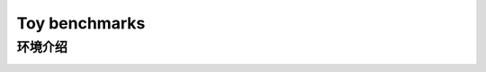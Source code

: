 Toy benchmarks
==========================

环境介绍
--------------------------

.. image:: ../../figures/toy/cart_pole.gif
    :height: 150px
.. image:: ../../figures/toy/pendulum.gif
    :height: 150px